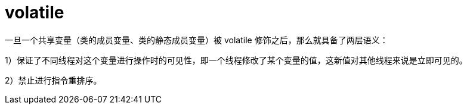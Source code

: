
= volatile

一旦一个共享变量（类的成员变量、类的静态成员变量）被 volatile 修饰之后，那么就具备了两层语义：

1）保证了不同线程对这个变量进行操作时的可见性，即一个线程修改了某个变量的值，这新值对其他线程来说是立即可见的。

2）禁止进行指令重排序。

